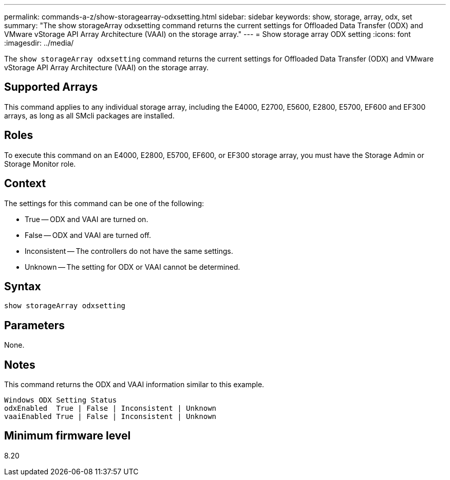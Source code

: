 ---
permalink: commands-a-z/show-storagearray-odxsetting.html
sidebar: sidebar
keywords: show, storage, array, odx, set
summary: "The show storageArray odxsetting command returns the current settings for Offloaded Data Transfer (ODX) and VMware vStorage API Array Architecture (VAAI) on the storage array."
---
= Show storage array ODX setting
:icons: font
:imagesdir: ../media/

[.lead]
The `show storageArray odxsetting` command returns the current settings for Offloaded Data Transfer (ODX) and VMware vStorage API Array Architecture (VAAI) on the storage array.

== Supported Arrays

This command applies to any individual storage array, including the E4000, E2700, E5600, E2800, E5700, EF600 and EF300 arrays, as long as all SMcli packages are installed.

== Roles

To execute this command on an E4000, E2800, E5700, EF600, or EF300 storage array, you must have the Storage Admin or Storage Monitor role.

== Context

The settings for this command can be one of the following:

* True -- ODX and VAAI are turned on.
* False -- ODX and VAAI are turned off.
* Inconsistent -- The controllers do not have the same settings.
* Unknown -- The setting for ODX or VAAI cannot be determined.

== Syntax
[source,cli]
----
show storageArray odxsetting
----

== Parameters

None.

== Notes

This command returns the ODX and VAAI information similar to this example.

----
Windows ODX Setting Status
odxEnabled  True | False | Inconsistent | Unknown
vaaiEnabled True | False | Inconsistent | Unknown
----

== Minimum firmware level

8.20
